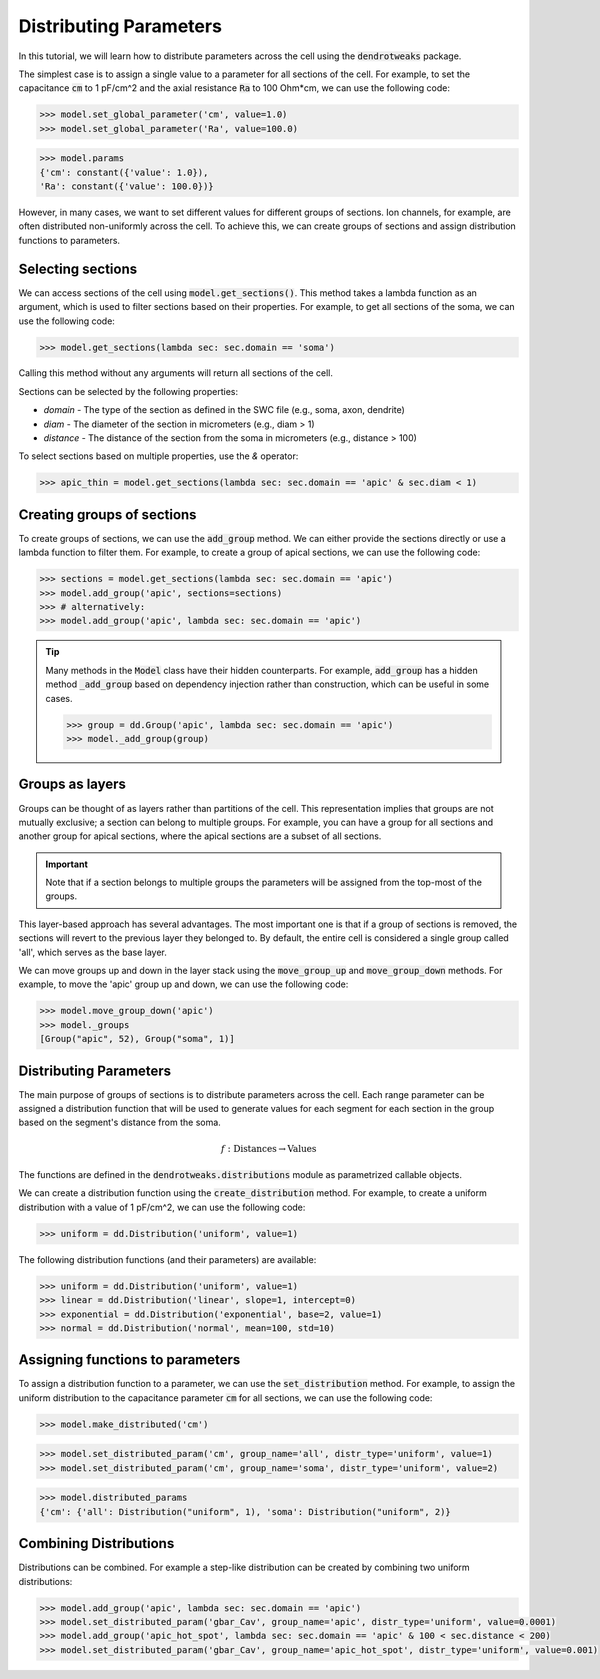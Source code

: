 Distributing Parameters
==========================================

In this tutorial, we will learn how to distribute parameters across the cell using the :code:`dendrotweaks` package.



The simplest case is to assign a single value to a parameter for all sections of the cell. For example, to set the capacitance :code:`cm` to 1 pF/cm^2 and the axial resistance :code:`Ra` to 100 Ohm*cm, we can use the following code:

.. code-block:: python

    >>> model.set_global_parameter('cm', value=1.0)
    >>> model.set_global_parameter('Ra', value=100.0)

.. code-block:: python

    >>> model.params
    {'cm': constant({'value': 1.0}), 
    'Ra': constant({'value': 100.0})}

However, in many cases, we want to set different values for different groups of sections. Ion channels, for example, are often distributed non-uniformly across the cell. To achieve this, we can create groups of sections and assign distribution functions to parameters.

Selecting sections
------------------------------------------

We can access sections of the cell using :code:`model.get_sections()`. This method takes a lambda function as an argument, 
which is used to filter sections based on their properties. For example, to get all sections of the soma, we can use the following code:

.. code-block:: python

   >>> model.get_sections(lambda sec: sec.domain == 'soma')

Calling this method without any arguments will return all sections of the cell.

Sections can be selected by the following properties:

* `domain` - The type of the section as defined in the SWC file (e.g., soma, axon, dendrite)
* `diam` - The diameter of the section in micrometers (e.g., diam > 1)
* `distance` - The distance of the section from the soma in micrometers (e.g., distance > 100)

To select sections based on multiple properties, use the `&` operator:

.. code-block:: python

    >>> apic_thin = model.get_sections(lambda sec: sec.domain == 'apic' & sec.diam < 1)

Creating groups of sections
------------------------------------------

To create groups of sections, we can use the :code:`add_group` method. We can either provide the sections directly or use a lambda function to filter them.
For example, to create a group of apical sections, we can use the following code:

.. code-block:: python

    >>> sections = model.get_sections(lambda sec: sec.domain == 'apic')
    >>> model.add_group('apic', sections=sections)
    >>> # alternatively: 
    >>> model.add_group('apic', lambda sec: sec.domain == 'apic')
    

.. tip::
    Many methods in the :code:`Model` class have their hidden counterparts.
    For example, :code:`add_group` has a hidden method :code:`_add_group` based on dependency injection rather than construction, which can be useful in some cases.
    
    .. code-block:: python

        >>> group = dd.Group('apic', lambda sec: sec.domain == 'apic')
        >>> model._add_group(group)

Groups as layers
------------------------------------------

Groups can be thought of as layers rather than partitions of the cell. This representation implies that groups are not mutually exclusive; a section can belong to multiple groups. For example, you can have a group for all sections and another group for apical sections, where the apical sections are a subset of all sections.

.. important::

    Note that if a section belongs to multiple groups the parameters will be assigned from the top-most of the groups.

This layer-based approach has several advantages. The most important one is that if a group of sections is removed, the sections will revert to the previous layer they belonged to. By default, the entire cell is considered a single group called 'all', which serves as the base layer.

We can move groups up and down in the layer stack using the :code:`move_group_up` and :code:`move_group_down` methods. For example, to move the 'apic' group up and down, we can use the following code:

.. code-block:: python

    >>> model.move_group_down('apic')
    >>> model._groups
    [Group("apic", 52), Group("soma", 1)]


Distributing Parameters
------------------------------------------

The main purpose of groups of sections is to distribute parameters across the cell. 
Each range parameter can be assigned a distribution function that 
will be used to generate values for each segment for each section in the group based on the segment's distance from the soma.

.. math::

    f: \text{Distances} \rightarrow \text{Values}

The functions are defined in the :code:`dendrotweaks.distributions` module as parametrized callable objects.

We can create a distribution function using the :code:`create_distribution` method. For example, to create a uniform distribution with a value of 1 pF/cm^2, we can use the following code:

.. code-block:: python

    >>> uniform = dd.Distribution('uniform', value=1)


The following distribution functions (and their parameters) are available:

.. code-block:: python

    >>> uniform = dd.Distribution('uniform', value=1)
    >>> linear = dd.Distribution('linear', slope=1, intercept=0)
    >>> exponential = dd.Distribution('exponential', base=2, value=1)
    >>> normal = dd.Distribution('normal', mean=100, std=10)

Assigning functions to parameters
------------------------------------------

To assign a distribution function to a parameter, we can use the :code:`set_distribution` method. For example, to assign the uniform distribution to the capacitance parameter :code:`cm` for all sections, we can use the following code:

.. code-block:: python

    >>> model.make_distributed('cm')

.. code-block:: python

    >>> model.set_distributed_param('cm', group_name='all', distr_type='uniform', value=1)
    >>> model.set_distributed_param('cm', group_name='soma', distr_type='uniform', value=2)

.. code-block:: python

    >>> model.distributed_params
    {'cm': {'all': Distribution("uniform", 1), 'soma': Distribution("uniform", 2)}

Combining Distributions
------------------------------------------

Distributions can be combined. For example a step-like distribution can be created by combining two uniform distributions:

.. code-block:: python

    >>> model.add_group('apic', lambda sec: sec.domain == 'apic')
    >>> model.set_distributed_param('gbar_Cav', group_name='apic', distr_type='uniform', value=0.0001)
    >>> model.add_group('apic_hot_spot', lambda sec: sec.domain == 'apic' & 100 < sec.distance < 200)
    >>> model.set_distributed_param('gbar_Cav', group_name='apic_hot_spot', distr_type='uniform', value=0.001)
    